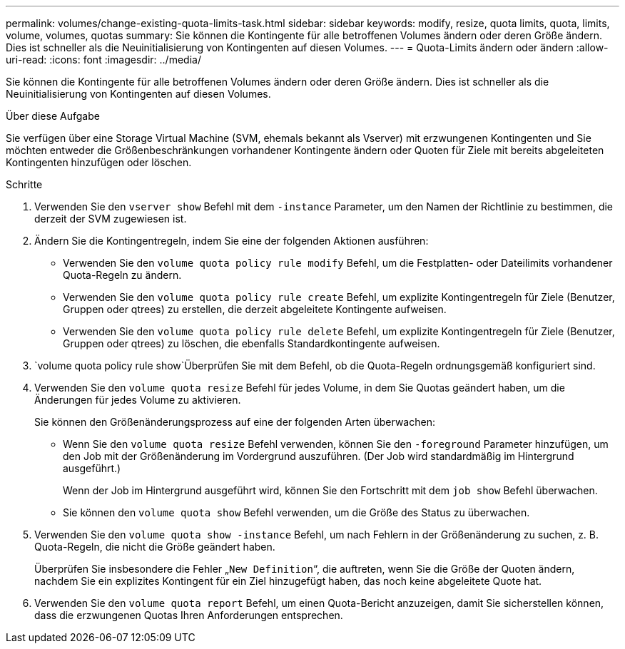---
permalink: volumes/change-existing-quota-limits-task.html 
sidebar: sidebar 
keywords: modify, resize, quota limits, quota, limits, volume, volumes, quotas 
summary: Sie können die Kontingente für alle betroffenen Volumes ändern oder deren Größe ändern. Dies ist schneller als die Neuinitialisierung von Kontingenten auf diesen Volumes. 
---
= Quota-Limits ändern oder ändern
:allow-uri-read: 
:icons: font
:imagesdir: ../media/


[role="lead"]
Sie können die Kontingente für alle betroffenen Volumes ändern oder deren Größe ändern. Dies ist schneller als die Neuinitialisierung von Kontingenten auf diesen Volumes.

.Über diese Aufgabe
Sie verfügen über eine Storage Virtual Machine (SVM, ehemals bekannt als Vserver) mit erzwungenen Kontingenten und Sie möchten entweder die Größenbeschränkungen vorhandener Kontingente ändern oder Quoten für Ziele mit bereits abgeleiteten Kontingenten hinzufügen oder löschen.

.Schritte
. Verwenden Sie den `vserver show` Befehl mit dem `-instance` Parameter, um den Namen der Richtlinie zu bestimmen, die derzeit der SVM zugewiesen ist.
. Ändern Sie die Kontingentregeln, indem Sie eine der folgenden Aktionen ausführen:
+
** Verwenden Sie den `volume quota policy rule modify` Befehl, um die Festplatten- oder Dateilimits vorhandener Quota-Regeln zu ändern.
** Verwenden Sie den `volume quota policy rule create` Befehl, um explizite Kontingentregeln für Ziele (Benutzer, Gruppen oder qtrees) zu erstellen, die derzeit abgeleitete Kontingente aufweisen.
** Verwenden Sie den `volume quota policy rule delete` Befehl, um explizite Kontingentregeln für Ziele (Benutzer, Gruppen oder qtrees) zu löschen, die ebenfalls Standardkontingente aufweisen.


.  `volume quota policy rule show`Überprüfen Sie mit dem Befehl, ob die Quota-Regeln ordnungsgemäß konfiguriert sind.
. Verwenden Sie den `volume quota resize` Befehl für jedes Volume, in dem Sie Quotas geändert haben, um die Änderungen für jedes Volume zu aktivieren.
+
Sie können den Größenänderungsprozess auf eine der folgenden Arten überwachen:

+
** Wenn Sie den `volume quota resize` Befehl verwenden, können Sie den `-foreground` Parameter hinzufügen, um den Job mit der Größenänderung im Vordergrund auszuführen. (Der Job wird standardmäßig im Hintergrund ausgeführt.)
+
Wenn der Job im Hintergrund ausgeführt wird, können Sie den Fortschritt mit dem `job show` Befehl überwachen.

** Sie können den `volume quota show` Befehl verwenden, um die Größe des Status zu überwachen.


. Verwenden Sie den `volume quota show -instance` Befehl, um nach Fehlern in der Größenänderung zu suchen, z. B. Quota-Regeln, die nicht die Größe geändert haben.
+
Überprüfen Sie insbesondere die Fehler „`New Definition`“, die auftreten, wenn Sie die Größe der Quoten ändern, nachdem Sie ein explizites Kontingent für ein Ziel hinzugefügt haben, das noch keine abgeleitete Quote hat.

. Verwenden Sie den `volume quota report` Befehl, um einen Quota-Bericht anzuzeigen, damit Sie sicherstellen können, dass die erzwungenen Quotas Ihren Anforderungen entsprechen.


